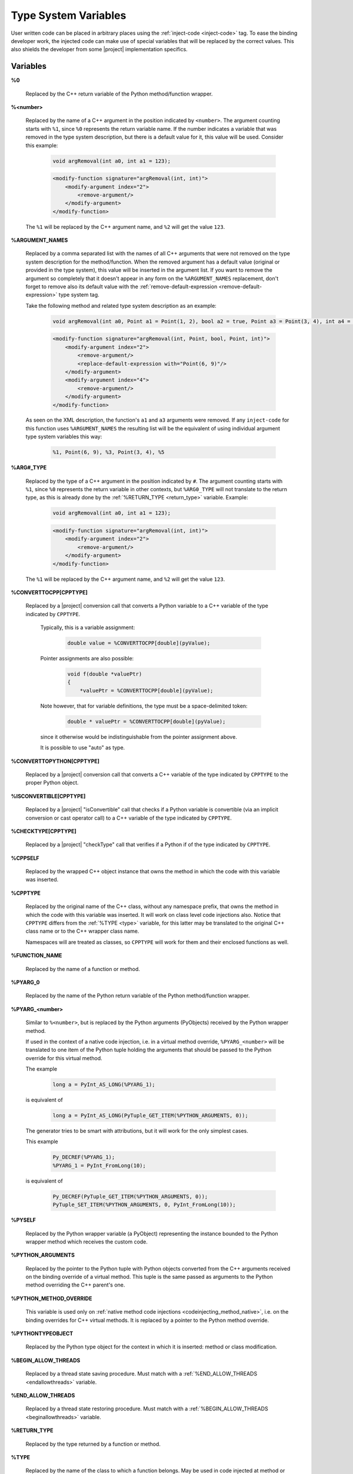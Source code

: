 .. _typesystemvariables:

*********************
Type System Variables
*********************

User written code can be placed in arbitrary places using the
:ref:`inject-code <inject-code>` tag. To ease the binding developer
work, the injected code can make use of special variables that will be replaced
by the correct values. This also shields the developer from some |project|
implementation specifics.


.. _variables:

Variables
=========


.. _cpp_return_argument:

**%0**

  Replaced by the C++ return variable of the Python method/function wrapper.


.. _arg_number:

**%<number>**

  Replaced by the name of a C++ argument in the position indicated by ``<number>``.
  The argument counting starts with ``%1``, since ``%0`` represents the return
  variable name. If the number indicates a variable that was removed in the
  type system description, but there is a default value for it, this value will
  be used. Consider this example:

      .. code-block:: c++

          void argRemoval(int a0, int a1 = 123);


      .. code-block:: xml

            <modify-function signature="argRemoval(int, int)">
                <modify-argument index="2">
                    <remove-argument/>
                </modify-argument>
            </modify-function>

  The ``%1`` will be replaced by the C++ argument name, and ``%2`` will get the
  value ``123``.


.. _argument_names:

**%ARGUMENT_NAMES**

  Replaced by a comma separated list with the names of all C++ arguments that
  were not removed on the type system description for the method/function. When
  the removed argument has a default value (original or provided in the type
  system), this value will be inserted in the argument list. If you want to remove
  the argument so completely that it doesn't appear in any form on the
  ``%ARGUMENT_NAMES`` replacement, don't forget to remove also its default value
  with the :ref:`remove-default-expression <remove-default-expression>`  type system tag.


  Take the following method and related type system description as an example:

      .. code-block:: c++

          void argRemoval(int a0, Point a1 = Point(1, 2), bool a2 = true, Point a3 = Point(3, 4), int a4 = 56);


      .. code-block:: xml

            <modify-function signature="argRemoval(int, Point, bool, Point, int)">
                <modify-argument index="2">
                    <remove-argument/>
                    <replace-default-expression with="Point(6, 9)"/>
                </modify-argument>
                <modify-argument index="4">
                    <remove-argument/>
                </modify-argument>
            </modify-function>

  As seen on the XML description, the function's ``a1`` and ``a3`` arguments
  were removed. If any ``inject-code`` for this function uses ``%ARGUMENT_NAMES``
  the resulting list will be the equivalent of using individual argument type
  system variables this way:

      .. code-block:: c++

            %1, Point(6, 9), %3, Point(3, 4), %5


.. _arg_type:

**%ARG#_TYPE**

  Replaced by the type of a C++ argument in the position indicated by ``#``.
  The argument counting starts with ``%1``, since ``%0`` represents the return
  variable in other contexts, but ``%ARG0_TYPE`` will not translate to the
  return type, as this is already done by the
  :ref:`%RETURN_TYPE <return_type>` variable.
  Example:

      .. code-block:: c++

          void argRemoval(int a0, int a1 = 123);


      .. code-block:: xml

            <modify-function signature="argRemoval(int, int)">
                <modify-argument index="2">
                    <remove-argument/>
                </modify-argument>
            </modify-function>

  The ``%1`` will be replaced by the C++ argument name, and ``%2`` will get the
  value ``123``.


.. _converttocpp:

**%CONVERTTOCPP[CPPTYPE]**

  Replaced by a |project| conversion call that converts a Python variable
  to a C++ variable of the type indicated by ``CPPTYPE``.

   Typically, this is a variable assignment:

      .. code-block:: c++

         double value = %CONVERTTOCPP[double](pyValue);

   Pointer assignments are also possible:

      .. code-block:: c++

         void f(double *valuePtr)
         {
             *valuePtr = %CONVERTTOCPP[double](pyValue);

   Note however, that for variable definitions, the type must
   be a space-delimited token:

      .. code-block:: c++

         double * valuePtr = %CONVERTTOCPP[double](pyValue);

   since it otherwise would be indistinguishable from the pointer assignment
   above.

   It is possible to use "auto" as type.

.. _converttopython:

**%CONVERTTOPYTHON[CPPTYPE]**

  Replaced by a |project| conversion call that converts a C++ variable of the
  type indicated by ``CPPTYPE`` to the proper Python object.


.. _isconvertible:

**%ISCONVERTIBLE[CPPTYPE]**

  Replaced by a |project| "isConvertible" call that checks if a Python
  variable is convertible (via an implicit conversion or cast operator call)
  to a C++ variable of the type indicated by ``CPPTYPE``.


.. _checktype:

**%CHECKTYPE[CPPTYPE]**

  Replaced by a |project| "checkType" call that verifies if a Python
  if of the type indicated by ``CPPTYPE``.


.. _cppself:

**%CPPSELF**

  Replaced by the wrapped C++ object instance that owns the method in which the
  code with this variable was inserted.

.. _cpptype:

**%CPPTYPE**

  Replaced by the original name of the C++ class, without any namespace prefix,
  that owns the method in which the code with this variable was inserted. It will
  work on class level code injections also. Notice that ``CPPTYPE`` differs from
  the :ref:`%TYPE <type>` variable, for this latter may be translated to the original
  C++ class name or to the C++ wrapper class name.

  Namespaces will are treated as classes, so ``CPPTYPE`` will work for them and their
  enclosed functions as well.

.. _function_name:

**%FUNCTION_NAME**

  Replaced by the name of a function or method.



.. _py_return_argument:

**%PYARG_0**

  Replaced by the name of the Python return variable of the Python method/function wrapper.


.. _pyarg:

**%PYARG_<number>**

  Similar to ``%<number>``, but is replaced by the Python arguments (PyObjects)
  received by the Python wrapper method.

  If used in the context of a native code injection, i.e. in a virtual method
  override, ``%PYARG_<number>`` will be translated to one item of the Python tuple
  holding the arguments that should be passed to the Python override for this
  virtual method.

  The example

      .. code-block:: c++

          long a = PyInt_AS_LONG(%PYARG_1);


  is equivalent of

      .. code-block:: c++

          long a = PyInt_AS_LONG(PyTuple_GET_ITEM(%PYTHON_ARGUMENTS, 0));


  The generator tries to be smart with attributions, but it will work for the
  only simplest cases.

  This example

      .. code-block:: c++

           Py_DECREF(%PYARG_1);
           %PYARG_1 = PyInt_FromLong(10);


  is equivalent of

      .. code-block:: c++

          Py_DECREF(PyTuple_GET_ITEM(%PYTHON_ARGUMENTS, 0));
          PyTuple_SET_ITEM(%PYTHON_ARGUMENTS, 0, PyInt_FromLong(10));


.. _pyself:

**%PYSELF**

  Replaced by the Python wrapper variable (a PyObject) representing the instance
  bounded to the Python wrapper method which receives the custom code.


.. _python_arguments:

**%PYTHON_ARGUMENTS**

  Replaced by the pointer to the Python tuple with Python objects converted from
  the C++ arguments received on the binding override of a virtual method.
  This tuple is the same passed as arguments to the Python method overriding the
  C++ parent's one.


.. _python_method_override:

**%PYTHON_METHOD_OVERRIDE**

  This variable is used only on :ref:`native method code injections
  <codeinjecting_method_native>`, i.e. on the binding overrides for C++ virtual
  methods. It is replaced by a pointer to the Python method override.


.. _pythontypeobject:

**%PYTHONTYPEOBJECT**

  Replaced by the Python type object for the context in which it is inserted:
  method or class modification.


.. _beginallowthreads:

**%BEGIN_ALLOW_THREADS**

  Replaced by a thread state saving procedure.
  Must match with a :ref:`%END_ALLOW_THREADS <endallowthreads>` variable.


.. _endallowthreads:

**%END_ALLOW_THREADS**

  Replaced by a thread state restoring procedure.
  Must match with a :ref:`%BEGIN_ALLOW_THREADS <beginallowthreads>` variable.


.. _return_type:

**%RETURN_TYPE**

  Replaced by the type returned by a function or method.


.. _type:

**%TYPE**

  Replaced by the name of the class to which a function belongs. May be used
  in code injected at method or class level.


.. _example:

Example
=======

Just to illustrate the usage of the variables described in the previous
sections, below is an excerpt from the type system description of a |project|
test. It changes a method that received ``argc/argv`` arguments into something
that expects a Python sequence instead.

    .. code-block:: xml

        <modify-function signature="overloadedMethod(int, char**)">
            <modify-argument index="1">
                <replace-type modified-type="PySequence" />
            </modify-argument>
            <modify-argument index="2">
                <remove-argument />
            </modify-argument>
            <inject-code class="target" position="beginning">
                int argc;
                char** argv;
                if (!PySequence_to_argc_argv(%PYARG_1, &amp;argc, &amp;argv)) {
                    PyErr_SetString(PyExc_TypeError, "error");
                    return 0;
                }
                %RETURN_TYPE foo = %CPPSELF.%FUNCTION_NAME(argc, argv);
                %0 = %CONVERTTOPYTHON[%RETURN_TYPE](foo);

                for (int i = 0; i &lt; argc; ++i)
                    delete[] argv[i];
                delete[] argv;
            </inject-code>
        </modify-function>
